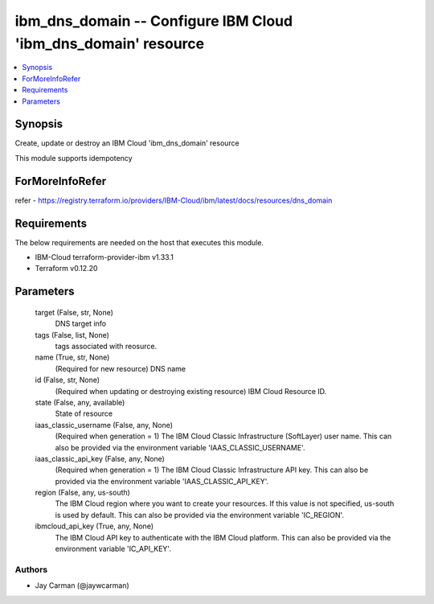 
ibm_dns_domain -- Configure IBM Cloud 'ibm_dns_domain' resource
===============================================================

.. contents::
   :local:
   :depth: 1


Synopsis
--------

Create, update or destroy an IBM Cloud 'ibm_dns_domain' resource

This module supports idempotency


ForMoreInfoRefer
----------------
refer - https://registry.terraform.io/providers/IBM-Cloud/ibm/latest/docs/resources/dns_domain

Requirements
------------
The below requirements are needed on the host that executes this module.

- IBM-Cloud terraform-provider-ibm v1.33.1
- Terraform v0.12.20



Parameters
----------

  target (False, str, None)
    DNS target info


  tags (False, list, None)
    tags associated with reosurce.


  name (True, str, None)
    (Required for new resource) DNS name


  id (False, str, None)
    (Required when updating or destroying existing resource) IBM Cloud Resource ID.


  state (False, any, available)
    State of resource


  iaas_classic_username (False, any, None)
    (Required when generation = 1) The IBM Cloud Classic Infrastructure (SoftLayer) user name. This can also be provided via the environment variable 'IAAS_CLASSIC_USERNAME'.


  iaas_classic_api_key (False, any, None)
    (Required when generation = 1) The IBM Cloud Classic Infrastructure API key. This can also be provided via the environment variable 'IAAS_CLASSIC_API_KEY'.


  region (False, any, us-south)
    The IBM Cloud region where you want to create your resources. If this value is not specified, us-south is used by default. This can also be provided via the environment variable 'IC_REGION'.


  ibmcloud_api_key (True, any, None)
    The IBM Cloud API key to authenticate with the IBM Cloud platform. This can also be provided via the environment variable 'IC_API_KEY'.













Authors
~~~~~~~

- Jay Carman (@jaywcarman)

